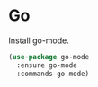 * Go

  Install go-mode.

  #+begin_src emacs-lisp
    (use-package go-mode
      :ensure go-mode
      :commands go-mode)
  #+end_src
